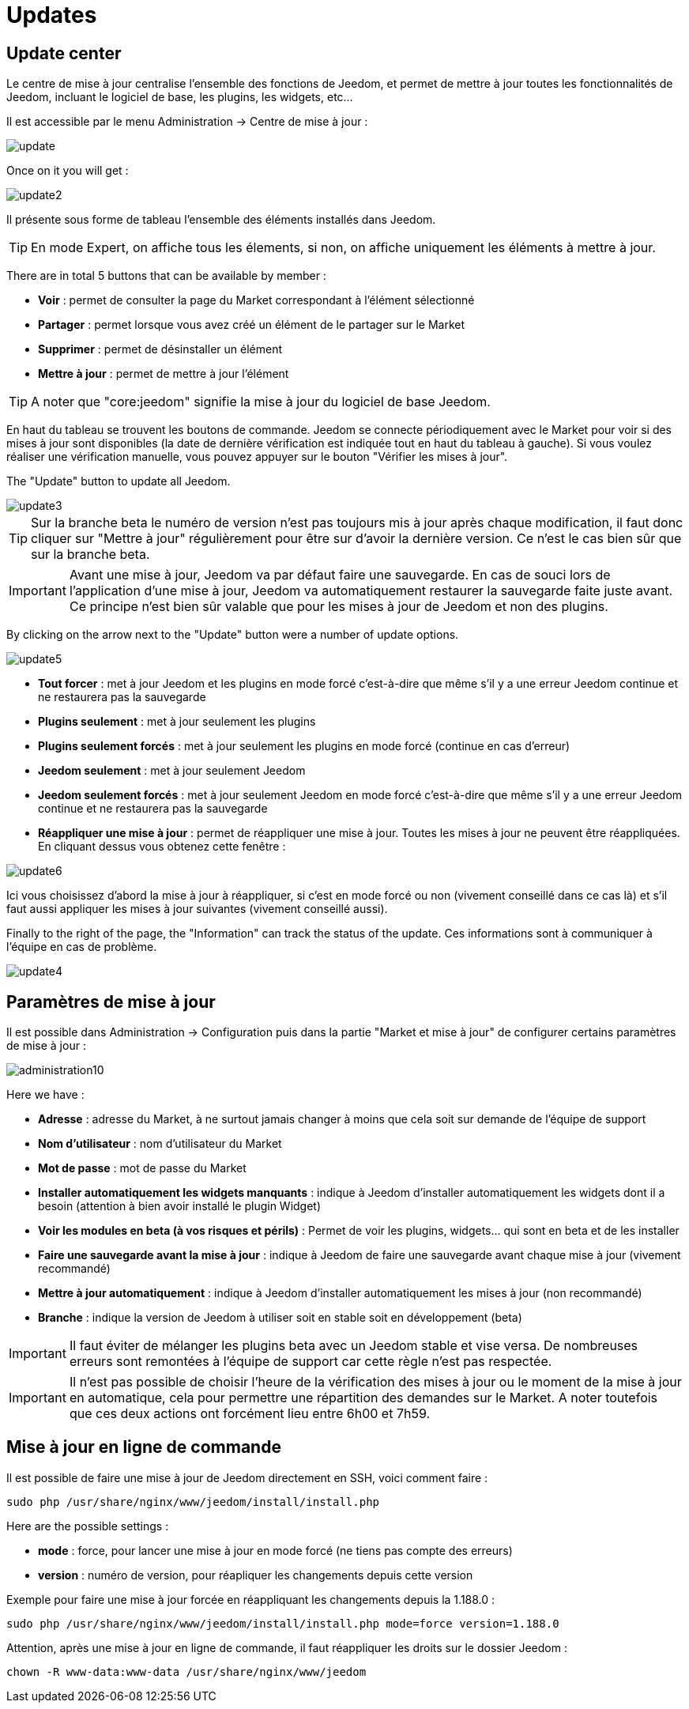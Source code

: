 = Updates

== Update center

Le centre de mise à jour centralise l'ensemble des fonctions de Jeedom, et permet de mettre à jour toutes les fonctionnalités de Jeedom, incluant le logiciel de base, les plugins, les widgets, etc...

Il est accessible par le menu Administration -> Centre de mise à jour : 

image::../images/update.JPG[]

Once on it you will get : 

image::../images/update2.png[]

Il présente sous forme de tableau l'ensemble des éléments installés dans Jeedom. 
[TIP]
En mode Expert, on affiche tous les élements, si non, on affiche uniquement les éléments à mettre à jour.


There are in total 5 buttons that can be available by member :

* *Voir* : permet de consulter la page du Market correspondant à l'élément sélectionné
* *Partager* : permet lorsque vous avez créé un élément de le partager sur le Market
* *Supprimer* : permet de désinstaller un élément
* *Mettre à jour* : permet de mettre à jour l'élément

[TIP]
A noter que "core:jeedom" signifie la mise à jour du logiciel de base Jeedom.


En haut du tableau se trouvent les boutons de commande. Jeedom se connecte périodiquement avec le Market pour voir si des mises à jour sont disponibles (la date de dernière vérification est indiquée tout en haut du tableau à gauche). Si vous voulez réaliser une vérification manuelle, vous pouvez appuyer sur le bouton "Vérifier les mises à jour".

The "Update" button to update all Jeedom.

image::../images/update3.png[]

[TIP]
Sur la branche beta le numéro de version n'est pas toujours mis à jour après chaque modification, il faut donc cliquer sur "Mettre à jour" régulièrement pour être sur d'avoir la dernière version. Ce n'est le cas bien sûr que sur la branche beta.

[IMPORTANT]
Avant une mise à jour, Jeedom va par défaut faire une sauvegarde. En cas de souci lors de l'application d'une mise à jour, Jeedom va automatiquement restaurer la sauvegarde faite juste avant. Ce principe n'est bien sûr valable que pour les mises à jour de Jeedom et non des plugins.

By clicking on the arrow next to the "Update" button were a number of update options.

image::../images/update5.png[]

* *Tout forcer* : met à jour Jeedom et les plugins en mode forcé c'est-à-dire que même s'il y a une erreur Jeedom continue et ne restaurera pas la sauvegarde
* *Plugins seulement* : met à jour seulement les plugins
* *Plugins seulement forcés* : met à jour seulement les plugins en mode forcé (continue en cas d'erreur)
* *Jeedom seulement* : met à jour seulement Jeedom
* *Jeedom seulement forcés* : met à jour seulement Jeedom en mode forcé c'est-à-dire que même s'il y a une erreur Jeedom continue et ne restaurera pas la sauvegarde
* *Réappliquer une mise à jour* : permet de réappliquer une mise à jour. Toutes les mises à jour ne peuvent être réappliquées. En cliquant dessus vous obtenez cette fenêtre : 

image::../images/update6.png[]

Ici vous choisissez d'abord la mise à jour à réappliquer, si c'est en mode forcé ou non (vivement conseillé dans ce cas là) et s'il faut aussi appliquer les mises à jour suivantes (vivement conseillé aussi).

Finally to the right of the page, the "Information" can track the status of the update.
Ces informations sont à communiquer à l'équipe en cas de problème.

image::../images/update4.png[]

== Paramètres de mise à jour

Il est possible dans Administration -> Configuration puis dans la partie "Market et mise à jour" de configurer certains paramètres de mise à jour : 

image::../images/administration10.png[]

Here we have : 

* *Adresse* : adresse du Market, à ne surtout jamais changer à moins que cela soit sur demande de l'équipe de support
* *Nom d'utilisateur* : nom d'utilisateur du Market
* *Mot de passe* : mot de passe du Market
* *Installer automatiquement les widgets manquants* : indique à Jeedom d'installer automatiquement les widgets dont il a besoin (attention à bien avoir installé le plugin Widget)
* *Voir les modules en beta (à vos risques et périls)* : Permet de voir les plugins, widgets... qui sont en beta et de les installer
* *Faire une sauvegarde avant la mise à jour* : indique à Jeedom de faire une sauvegarde avant chaque mise à jour (vivement recommandé)
* *Mettre à jour automatiquement* : indique à Jeedom d'installer automatiquement les mises à jour (non recommandé)
* *Branche* : indique la version de Jeedom à utiliser soit en stable soit en développement (beta)

[IMPORTANT]
Il faut éviter de mélanger les plugins beta avec un Jeedom stable et vise versa. De nombreuses erreurs sont remontées à l'équipe de support car cette règle n'est pas respectée.

[IMPORTANT]
Il n'est pas possible de choisir l'heure de la vérification des mises à jour ou le moment de la mise à jour en automatique, cela pour permettre une répartition des demandes sur le Market. A noter toutefois que ces deux actions ont forcément lieu entre 6h00 et 7h59.

== Mise à jour en ligne de commande

Il est possible de faire une mise à jour de Jeedom directement en SSH, voici comment faire : 

----
sudo php /usr/share/nginx/www/jeedom/install/install.php
----

Here are the possible settings :

* *mode* : force, pour lancer une mise à jour en mode forcé (ne tiens pas compte des erreurs)
* *version* : numéro de version, pour réapliquer les changements depuis cette version

Exemple pour faire une mise à jour forcée en réappliquant les changements depuis la 1.188.0 : 

----
sudo php /usr/share/nginx/www/jeedom/install/install.php mode=force version=1.188.0
----

Attention, après une mise à jour en ligne de commande, il faut réappliquer les droits sur le dossier Jeedom :

----
chown -R www-data:www-data /usr/share/nginx/www/jeedom
----